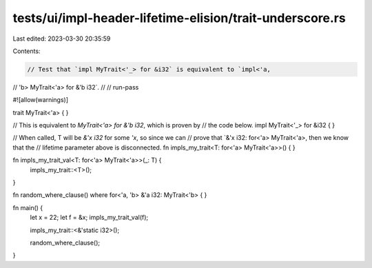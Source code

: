 tests/ui/impl-header-lifetime-elision/trait-underscore.rs
=========================================================

Last edited: 2023-03-30 20:35:59

Contents:

.. code-block:: rs

    // Test that `impl MyTrait<'_> for &i32` is equivalent to `impl<'a,
// 'b> MyTrait<'a> for &'b i32`.
//
// run-pass

#![allow(warnings)]

trait MyTrait<'a> { }

// This is equivalent to `MyTrait<'a> for &'b i32`, which is proven by
// the code below.
impl MyTrait<'_> for &i32 {
}

// When called, T will be `&'x i32` for some `'x`, so since we can
// prove that `&'x i32: for<'a> MyTrait<'a>, then we know that the
// lifetime parameter above is disconnected.
fn impls_my_trait<T: for<'a> MyTrait<'a>>() { }

fn impls_my_trait_val<T: for<'a> MyTrait<'a>>(_: T) {
    impls_my_trait::<T>();
}

fn random_where_clause()
where for<'a, 'b> &'a i32: MyTrait<'b> { }

fn main() {
    let x = 22;
    let f = &x;
    impls_my_trait_val(f);

    impls_my_trait::<&'static i32>();

    random_where_clause();
}


